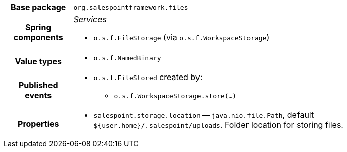 [%autowidth.stretch, cols="h,a"]
|===
|Base package
|`org.salespointframework.files`
|Spring components
|_Services_

* `o.s.f.FileStorage` (via `o.s.f.WorkspaceStorage`)
|Value types
|* `o.s.f.NamedBinary`
|Published events
|* `o.s.f.FileStored` created by:
** `o.s.f.WorkspaceStorage.store(…)`

|Properties
|* `salespoint.storage.location` -- `java.nio.file.Path`, default `${user.home}/.salespoint/uploads`. Folder location for storing files.
|===
